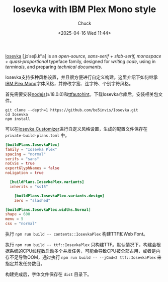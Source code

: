 #+TITLE: Iosevka with IBM Plex Mono style
#+AUTHOR: Chuck
#+DATE: <2025-04-16 Wed 11:44>

[[https://github.com/be5invis/Iosevka][Iosevka]] [ˌjɔˈseβ.kʰa] is an /open-source, sans-serif + slab-serif, monospace + quasi‑proportional/ typeface family, designed for /writing code/, using in /terminals/, and preparing /technical documents/.

Iosevka支持多种风格设置，并且很方便进行自定义构建。这里介绍下如何继承[[https://github.com/IBM/plex][IBM Plex Mono]]字体风格，并修改字宽、连字符、个别字符风格。

首先需要安装[[http://nodejs.org/][nodejs]](≥18.0.0)和[[http://www.freetype.org/ttfautohint/][ttfautohint]]。下载Iosevka仓库后，安装相关包文件。

#+begin_src shell
  git clone --depth=1 https://github.com/be5invis/Iosevka.git
  cd Iosevka
  npm install
#+end_src

可以在[[https://typeof.net/Iosevka/customizer][Iosevka Customizer]]进行自定义风格设置，生成的配置文件保存在 ~private-build-plans.toml~ 中。

#+begin_src toml
[buildPlans.IosevkaPlex]
family = "Iosevka Plex"
spacing = "normal"
serifs = "sans"
noCvSs = true
exportGlyphNames = false
noLigation = true

  [buildPlans.IosevkaPlex.variants]
  inherits = "ss15"

    [buildPlans.IosevkaPlex.variants.design]
    zero = "slashed"

[buildPlans.IosevkaPlex.widths.Normal]
shape = 600
menu = 5
css = "normal"
#+end_src

执行 ~npm run build -- contents::IosevkaPlex~ 构建TTF和Web Font。

执行 ~npm run build -- ttf::IosevkaPlex~ 只构建TTF。默认情况下，构建会根据系统的CPU线程数启动多个并发任务，可能会导致CPU被全部占用，或者是内存不足导致OOM，通过执行 ~npm run build -- --jCmd=2 ttf::IosevkaPlex~ 来指定并发任务数目。

构建完成后，字体文件保存在 ~dist~ 目录下。

